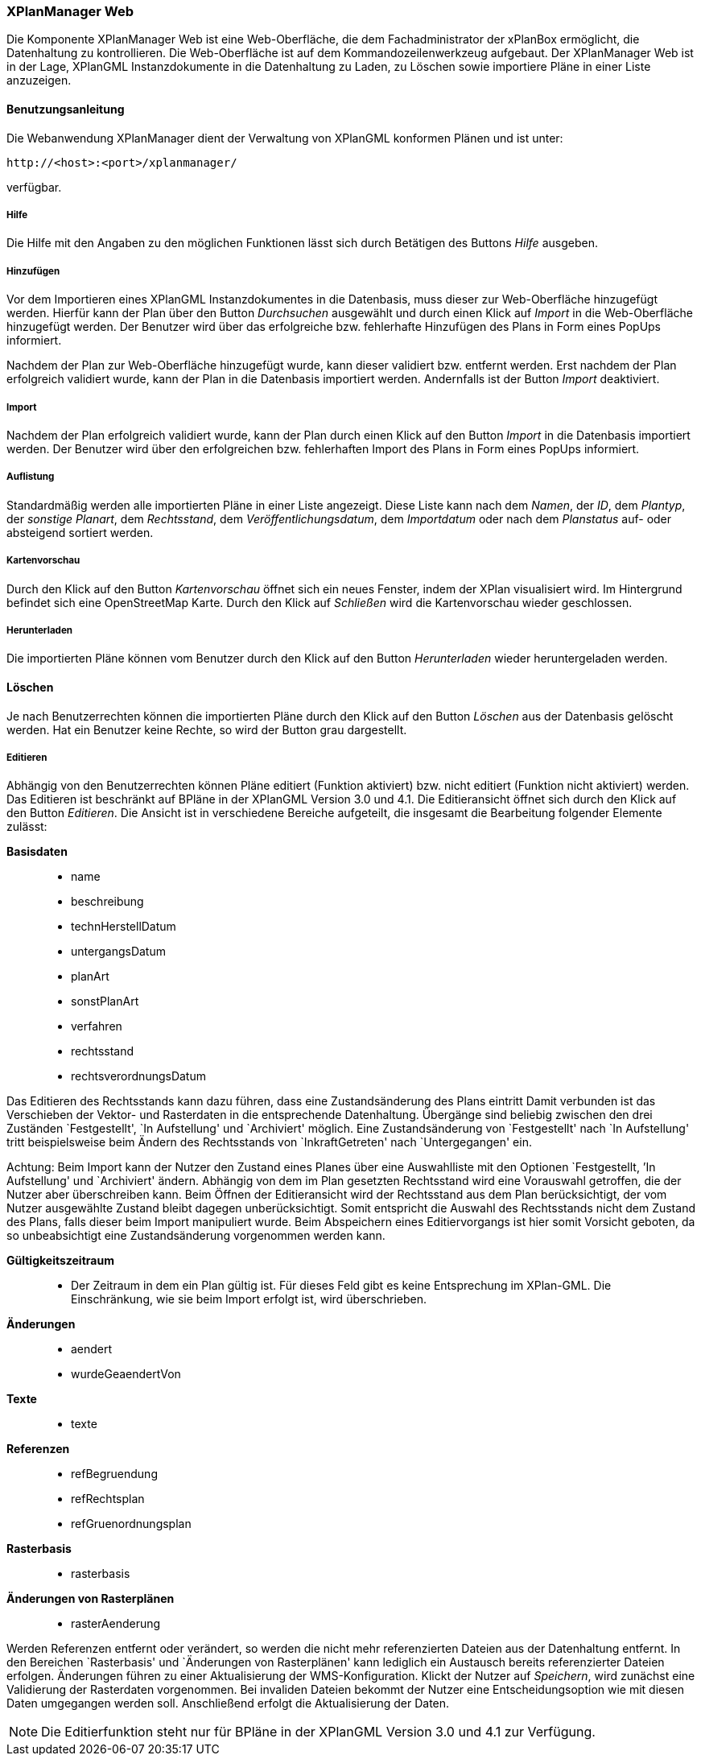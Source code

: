 [XPlanManager Web]
=== XPlanManager Web


Die Komponente XPlanManager Web ist eine Web-Oberfläche, die dem
Fachadministrator der xPlanBox ermöglicht, die Datenhaltung zu
kontrollieren. Die Web-Oberfläche ist auf dem Kommandozeilenwerkzeug
aufgebaut. Der XPlanManager Web ist in der Lage, XPlanGML
Instanzdokumente in die Datenhaltung zu Laden, zu Löschen sowie
importiere Pläne in einer Liste anzuzeigen.

[[benutzungsanleitung]]
==== Benutzungsanleitung


Die Webanwendung XPlanManager dient der Verwaltung von XPlanGML
konformen Plänen und ist unter:


----
http://<host>:<port>/xplanmanager/
----

verfügbar.

[[hilfe]]
===== Hilfe


Die Hilfe mit den Angaben zu den möglichen Funktionen lässt sich durch
Betätigen des Buttons _Hilfe_ ausgeben.

[[hinzufuegen]]
===== Hinzufügen


Vor dem Importieren eines XPlanGML Instanzdokumentes in die Datenbasis,
muss dieser zur Web-Oberfläche hinzugefügt werden. Hierfür kann der Plan
über den Button _Durchsuchen_ ausgewählt und durch einen Klick auf
_Import_ in die Web-Oberfläche hinzugefügt werden. Der Benutzer wird
über das erfolgreiche bzw. fehlerhafte Hinzufügen des Plans in Form
eines PopUps informiert.

Nachdem der Plan zur Web-Oberfläche hinzugefügt wurde, kann dieser
validiert bzw. entfernt werden. Erst nachdem der Plan erfolgreich
validiert wurde, kann der Plan in die Datenbasis importiert werden.
Andernfalls ist der Button _Import_ deaktiviert.

[[import]]
===== Import


Nachdem der Plan erfolgreich validiert wurde, kann der Plan durch einen
Klick auf den Button _Import_ in die Datenbasis importiert werden. Der
Benutzer wird über den erfolgreichen bzw. fehlerhaften Import des Plans
in Form eines PopUps informiert.

[[auflistung]]
===== Auflistung


Standardmäßig werden alle importierten Pläne in einer Liste angezeigt.
Diese Liste kann nach dem __Namen__, der __ID__, dem __Plantyp__, der
__sonstige Planart__, dem __Rechtsstand__, dem
__Veröffentlichungsdatum__, dem _Importdatum_ oder nach dem _Planstatus_
auf- oder absteigend sortiert werden.

[[kartenvorschau]]
===== Kartenvorschau


Durch den Klick auf den Button _Kartenvorschau_ öffnet sich ein neues
Fenster, indem der XPlan visualisiert wird. Im Hintergrund befindet sich
eine OpenStreetMap Karte. Durch den Klick auf _Schließen_ wird die
Kartenvorschau wieder geschlossen.

[[herunterladen]]
===== Herunterladen


Die importierten Pläne können vom Benutzer durch den Klick auf den
Button _Herunterladen_ wieder heruntergeladen werden.

[[loeschen]]
==== Löschen


Je nach Benutzerrechten können die importierten Pläne durch den Klick
auf den Button _Löschen_ aus der Datenbasis gelöscht werden. Hat ein
Benutzer keine Rechte, so wird der Button grau dargestellt.

[[editieren]]
===== Editieren


Abhängig von den Benutzerrechten können Pläne editiert
(Funktion aktiviert) bzw. nicht editiert (Funktion nicht aktiviert)
werden. Das Editieren ist beschränkt auf BPläne in der XPlanGML Version
3.0 und 4.1. Die Editieransicht öffnet sich durch den Klick auf den
Button __Editieren__. Die Ansicht ist in verschiedene Bereiche
aufgeteilt, die insgesamt die Bearbeitung folgender Elemente zulässt:

*Basisdaten*

________________________
* name
* beschreibung
* technHerstellDatum
* untergangsDatum
* planArt
* sonstPlanArt
* verfahren
* rechtsstand
* rechtsverordnungsDatum
________________________

Das Editieren des Rechtsstands kann dazu führen, dass eine
Zustandsänderung des Plans eintritt Damit verbunden ist das Verschieben
der Vektor- und Rasterdaten in die entsprechende Datenhaltung. Übergänge
sind beliebig zwischen den drei Zuständen `Festgestellt', `In
Aufstellung' und `Archiviert' möglich. Eine Zustandsänderung von
`Festgestellt' nach `In Aufstellung' tritt beispielsweise beim Ändern
des Rechtsstands von `InkraftGetreten' nach `Untergegangen' ein.

Achtung: Beim Import kann der Nutzer den Zustand eines Planes über eine
Auswahlliste mit den Optionen `Festgestellt, ’In Aufstellung' und
`Archiviert' ändern. Abhängig von dem im Plan gesetzten Rechtsstand wird
eine Vorauswahl getroffen, die der Nutzer aber überschreiben kann. Beim
Öffnen der Editieransicht wird der Rechtsstand aus dem Plan
berücksichtigt, der vom Nutzer ausgewählte Zustand bleibt dagegen
unberücksichtigt. Somit entspricht die Auswahl des Rechtsstands nicht
dem Zustand des Plans, falls dieser beim Import manipuliert wurde. Beim
Abspeichern eines Editiervorgangs ist hier somit Vorsicht geboten, da so
unbeabsichtigt eine Zustandsänderung vorgenommen werden kann.

*Gültigkeitszeitraum*

___________________________________________________________________________________________________________________________________________________________________________
* Der Zeitraum in dem ein Plan gültig ist. Für dieses Feld gibt es keine
Entsprechung im XPlan-GML. Die Einschränkung, wie sie beim Import
erfolgt ist, wird überschrieben.
___________________________________________________________________________________________________________________________________________________________________________

*Änderungen*

___________________
* aendert
* wurdeGeaendertVon
___________________

*Texte*

_______
* texte
_______

*Referenzen*

______________________
* refBegruendung
* refRechtsplan
* refGruenordnungsplan
______________________

*Rasterbasis*

_____________
* rasterbasis
_____________

*Änderungen von Rasterplänen*

_________________
* rasterAenderung
_________________

Werden Referenzen entfernt oder verändert, so werden die nicht mehr
referenzierten Dateien aus der Datenhaltung entfernt. In den Bereichen
`Rasterbasis' und `Änderungen von Rasterplänen' kann lediglich ein
Austausch bereits referenzierter Dateien erfolgen. Änderungen führen zu
einer Aktualisierung der WMS-Konfiguration. Klickt der Nutzer auf
__Speichern__, wird zunächst eine Validierung der Rasterdaten
vorgenommen. Bei invaliden Dateien bekommt der Nutzer eine
Entscheidungsoption wie mit diesen Daten umgegangen werden soll.
Anschließend erfolgt die Aktualisierung der Daten.


NOTE: Die Editierfunktion steht nur für BPläne in der XPlanGML Version 3.0 und
4.1 zur Verfügung.

